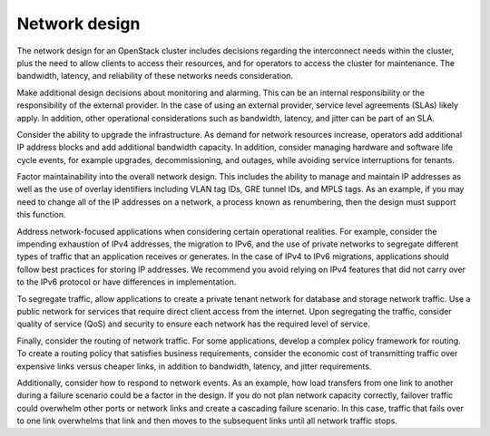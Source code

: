 ==============
Network design
==============

The network design for an OpenStack cluster includes decisions regarding
the interconnect needs within the cluster, plus the need to allow clients to
access their resources, and for operators to access the cluster for
maintenance.  The bandwidth, latency, and reliability of these networks needs
consideration.

Make additional design decisions about monitoring and alarming. This can
be an internal responsibility or the responsibility of the external
provider. In the case of using an external provider, service level
agreements (SLAs) likely apply. In addition, other operational
considerations such as bandwidth, latency, and jitter can be part of an
SLA.

Consider the ability to upgrade the infrastructure. As demand for
network resources increase, operators add additional IP address blocks
and add additional bandwidth capacity. In addition, consider managing
hardware and software life cycle events, for example upgrades,
decommissioning, and outages, while avoiding service interruptions for
tenants.

Factor maintainability into the overall network design. This includes
the ability to manage and maintain IP addresses as well as the use of
overlay identifiers including VLAN tag IDs, GRE tunnel IDs, and MPLS
tags. As an example, if you may need to change all of the IP addresses
on a network, a process known as renumbering, then the design must
support this function.

Address network-focused applications when considering certain
operational realities. For example, consider the impending exhaustion of
IPv4 addresses, the migration to IPv6, and the use of private networks
to segregate different types of traffic that an application receives or
generates. In the case of IPv4 to IPv6 migrations, applications should
follow best practices for storing IP addresses. We recommend you avoid
relying on IPv4 features that did not carry over to the IPv6 protocol or
have differences in implementation.

To segregate traffic, allow applications to create a private tenant
network for database and storage network traffic. Use a public network
for services that require direct client access from the internet. Upon
segregating the traffic, consider quality of service (QoS) and security
to ensure each network has the required level of service.

Finally, consider the routing of network traffic. For some applications,
develop a complex policy framework for routing. To create a routing
policy that satisfies business requirements, consider the economic cost
of transmitting traffic over expensive links versus cheaper links, in
addition to bandwidth, latency, and jitter requirements.

Additionally, consider how to respond to network events. As an example,
how load transfers from one link to another during a failure scenario
could be a factor in the design. If you do not plan network capacity
correctly, failover traffic could overwhelm other ports or network links
and create a cascading failure scenario. In this case, traffic that
fails over to one link overwhelms that link and then moves to the
subsequent links until all network traffic stops.
